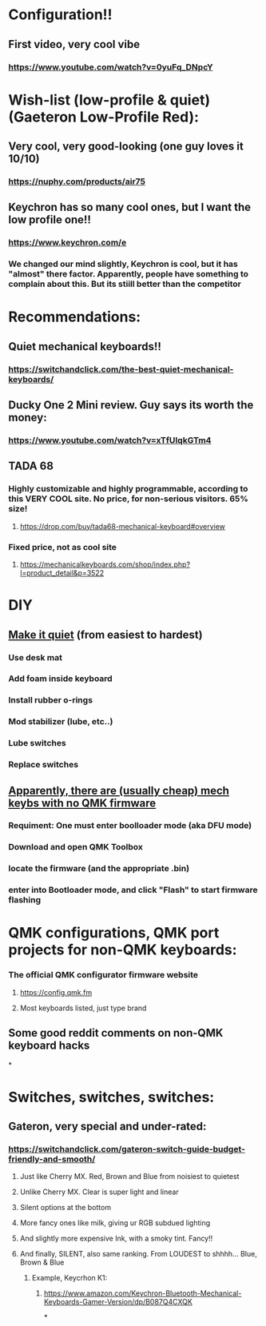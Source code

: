 * Configuration!!
** First video, very cool vibe
*** https://www.youtube.com/watch?v=0yuFq_DNpcY
* Wish-list (low-profile & quiet) (Gaeteron Low-Profile Red):
** Very cool, very good-looking (one guy loves it 10/10)
*** https://nuphy.com/products/air75
** Keychron has so many cool ones, but I want the low profile one!!
*** https://www.keychron.com/e
*** We changed our mind slightly, Keychron is cool, but it has "almost" there factor. Apparently, people have something to  complain  about  this. But its stiill better than the competitor
* Recommendations:
** Quiet mechanical keyboards!!
*** https://switchandclick.com/the-best-quiet-mechanical-keyboards/
** Ducky One 2 Mini review. Guy says its worth the money:
*** https://www.youtube.com/watch?v=xTfUIqkGTm4
** TADA 68
*** Highly customizable and highly programmable, according to this VERY COOL site. No price, for non-serious visitors. 65% size!
**** https://drop.com/buy/tada68-mechanical-keyboard#overview
*** Fixed price, not as cool site
**** https://mechanicalkeyboards.com/shop/index.php?l=product_detail&p=3522
* DIY
** [[https://switchandclick.com/how-to-make-your-mechanical-keyboard-quieter/][Make it quiet]] (from easiest to hardest)
*** Use desk mat
*** Add foam inside keyboard
*** Install  rubber o-rings
*** Mod stabilizer (lube, etc..)
*** Lube switches
*** Replace switches
** [[https://en.akkogear.com/faq/how-do-i-enter-bootloader-mode-and-flash-the-firmware-on-my-top-40/][Apparently, there are (usually cheap) mech keybs with no QMK firmware]]
*** Requiment: One must enter boolloader mode (aka DFU mode)
*** Download and open QMK Toolbox
*** locate the firmware (and the appropriate .bin)
*** enter into Bootloader mode, and click "Flash" to start firmware flashing
* QMK configurations, QMK port projects for non-QMK keyboards:
*** The official QMK configurator firmware website
**** https://config.qmk.fm
**** Most keyboards listed, just type brand
** Some good reddit comments on non-QMK keyboard hacks
*
* Switches, switches, switches:
** Gateron, very special and under-rated:
*** https://switchandclick.com/gateron-switch-guide-budget-friendly-and-smooth/
**** Just like Cherry MX. Red, Brown and Blue from noisiest to quietest
**** Unlike Cherry MX. Clear is super light and linear
**** Silent options at the bottom
**** More fancy ones like milk, giving ur RGB subdued lighting
**** And slightly more expensive Ink, with a smoky tint. Fancy!!
**** And finally, SILENT, also same ranking. From LOUDEST to shhhh... Blue, Brown & Blue
***** Example, Keycrhon K1:
****** https://www.amazon.com/Keychron-Bluetooth-Mechanical-Keyboards-Gamer-Version/dp/B087Q4CXQK
*
